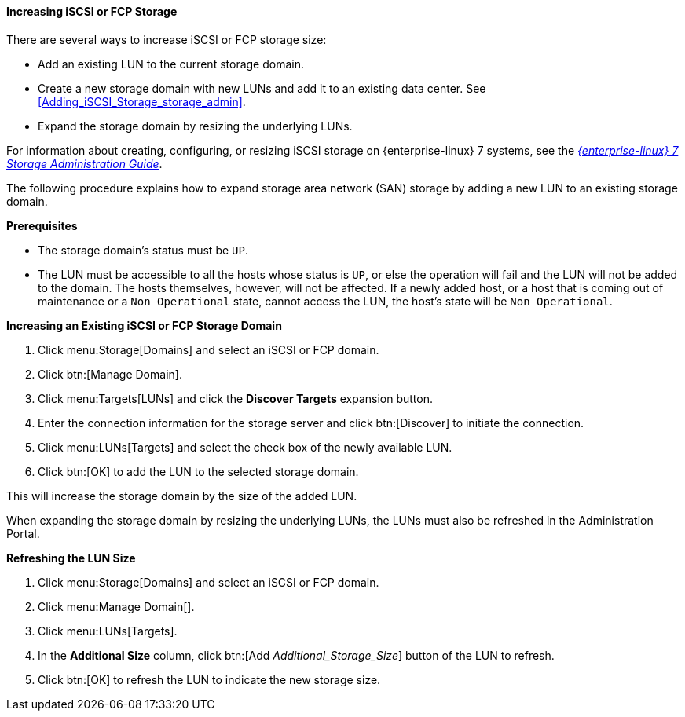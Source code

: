 :_content-type: PROCEDURE
[id="Increasing_iSCSI_or_FCP_Storage"]
==== Increasing iSCSI or FCP Storage

There are several ways to increase iSCSI or FCP storage size:

* Add an existing LUN to the current storage domain.
* Create a new storage domain with new LUNs and add it to an existing data center. See xref:Adding_iSCSI_Storage_storage_admin[].
* Expand the storage domain by resizing the underlying LUNs.

For information about creating, configuring, or resizing iSCSI storage on {enterprise-linux} 7 systems, see the  link:{URL_rhel_docs_legacy}html-single/Storage_Administration_Guide/index.html#osm-target-setup[_{enterprise-linux} 7 Storage Administration Guide_].

The following procedure explains how to expand storage area network (SAN) storage by adding a new LUN to an existing storage domain.

*Prerequisites*

* The storage domain's status must be `UP`.
*  The LUN must be accessible to all the hosts whose status is `UP`, or else the operation will fail and the LUN will not be added to the domain. The hosts themselves, however, will not be affected. If a newly added host, or a host that is coming out of maintenance or a `Non Operational` state, cannot access the LUN, the host's state will be `Non Operational`.

*Increasing an Existing iSCSI or FCP Storage Domain*

. Click menu:Storage[Domains] and select an iSCSI or FCP domain.
. Click btn:[Manage Domain].
. Click menu:Targets[LUNs] and click the *Discover Targets* expansion button.
. Enter the connection information for the storage server and click btn:[Discover] to initiate the connection.
. Click menu:LUNs[Targets] and select the check box of the newly available LUN.
. Click btn:[OK] to add the LUN to the selected storage domain.

This will increase the storage domain by the size of the added LUN.

When expanding the storage domain by resizing the underlying LUNs, the LUNs must also be refreshed in the Administration Portal.

*Refreshing the LUN Size*

. Click menu:Storage[Domains] and select an iSCSI or FCP domain.
. Click menu:Manage Domain[].
. Click menu:LUNs[Targets].
. In the *Additional Size* column, click btn:[Add _Additional_Storage_Size_] button of the LUN to refresh.
. Click btn:[OK] to refresh the LUN to indicate the new storage size.
